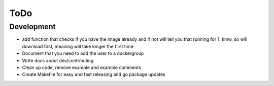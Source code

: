 ====
ToDo
====

Development
===========

- add function that checks if you have the image already and if not will tell you that running for 1. timw, so will download first, meaning will take longer the first time
- Document that you need to add the user to a dockergroup
- Write docs about dev/contributing
- Clean up code, remove example and example comments
- Create Makefile for easy and fast releasing and go package updates
